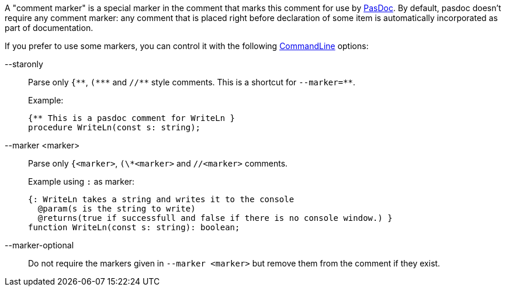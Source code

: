 A "comment marker" is a special marker in the comment that marks this
comment for use by link:Home[PasDoc]. By default, pasdoc doesn't
require any comment marker: any comment that is placed right before
declaration of some item is automatically incorporated as part of
documentation.

If you prefer to use some markers, you can control it with the following
link:CommandLine[CommandLine] options:

--staronly::
Parse only `{\\**`, `(*\**` and `//*\*` style comments. This is a shortcut for `--marker=**`.
+
Example:
+
[source,pascal]
----
{** This is a pasdoc comment for WriteLn }
procedure WriteLn(const s: string);
----

--marker <marker>::
Parse only `{<marker>`, `(\*<marker>` and `//<marker>` comments.
+
Example using `:` as marker:
+
[source,pascal]
----
{: WriteLn takes a string and writes it to the console
  @param(s is the string to write)
  @returns(true if successfull and false if there is no console window.) }
function WriteLn(const s: string): boolean;
----

--marker-optional::
Do not require the markers given in `--marker <marker>` but remove them from the comment if they exist.
